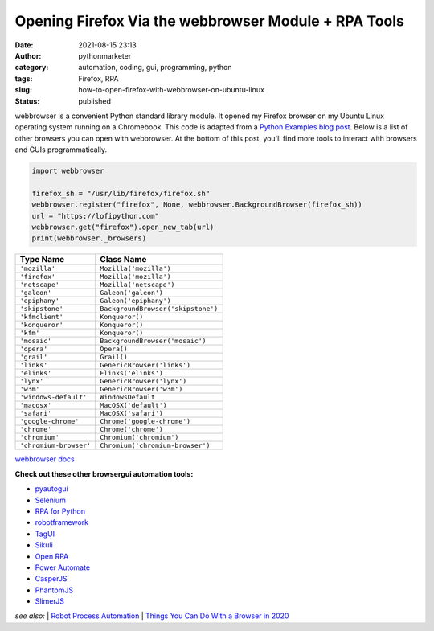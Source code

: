 #######################################################
 Opening Firefox Via the webbrowser Module + RPA Tools
#######################################################

:date:
   2021-08-15 23:13

:author:
   pythonmarketer

:category:
   automation, coding, gui, programming, python

:tags:
   Firefox, RPA

:slug:
   how-to-open-firefox-with-webbrowser-on-ubuntu-linux

:status:
   published

webbrowser is a convenient Python standard library module. It opened my
Firefox browser on my Ubuntu Linux operating system running on a
Chromebook. This code is adapted from a `Python Examples blog post
<https://pythonexamples.org/python-open-url-in-firefox-browser/>`__.
Below is a list of other browsers you can open with webbrowser. At the
bottom of this post, you'll find more tools to interact with browsers
and GUIs programmatically.

.. code:: python

   import webbrowser

   firefox_sh = "/usr/lib/firefox/firefox.sh"
   webbrowser.register("firefox", None, webbrowser.BackgroundBrowser(firefox_sh))
   url = "https://lofipython.com"
   webbrowser.get("firefox").open_new_tab(url)
   print(webbrowser._browsers)


.. raw:: html

   <figure class="wp-block-table is-style-regular">

====================== ==================================
Type Name              Class Name
====================== ==================================
``'mozilla'``          ``Mozilla('mozilla')``
``'firefox'``          ``Mozilla('mozilla')``
``'netscape'``         ``Mozilla('netscape')``
``'galeon'``           ``Galeon('galeon')``
``'epiphany'``         ``Galeon('epiphany')``
``'skipstone'``        ``BackgroundBrowser('skipstone')``
``'kfmclient'``        ``Konqueror()``
``'konqueror'``        ``Konqueror()``
``'kfm'``              ``Konqueror()``
``'mosaic'``           ``BackgroundBrowser('mosaic')``
``'opera'``            ``Opera()``
``'grail'``            ``Grail()``
``'links'``            ``GenericBrowser('links')``
``'elinks'``           ``Elinks('elinks')``
``'lynx'``             ``GenericBrowser('lynx')``
``'w3m'``              ``GenericBrowser('w3m')``
``'windows-default'``  ``WindowsDefault``
``'macosx'``           ``MacOSX('default')``
``'safari'``           ``MacOSX('safari')``
``'google-chrome'``    ``Chrome('google-chrome')``
``'chrome'``           ``Chrome('chrome')``
``'chromium'``         ``Chromium('chromium')``
``'chromium-browser'`` ``Chromium('chromium-browser')``
====================== ==================================

.. raw:: html

   <figcaption>

`webbrowser docs
<https://docs.python.org/3/library/webbrowser.html#webbrowser.get>`__

.. raw:: html

   </figcaption>

.. raw:: html

   </figure>

**Check out these other browsergui automation tools:**

-  `pyautogui <https://pyautogui.readthedocs.io/en/latest/>`__
-  `Selenium <https://www.selenium.dev/selenium/docs/api/py/>`__
-  `RPA for Python <https://github.com/tebelorg/RPA-Python>`__
-  `robotframework <https://github.com/robotframework/robotframework>`__
-  `TagUI <https://github.com/kelaberetiv/TagUI>`__
-  `Sikuli <https://github.com/RaiMan/SikuliX1>`__
-  `Open RPA <https://github.com/open-rpa/openrpa>`__
-  `Power Automate <https://flow.microsoft.com/en-us/blog/automate-tasks-with-power-automate-desktop-for-windows-10-no-additional-cost/>`__
-  `CasperJS <https://www.casperjs.org/>`__
-  `PhantomJS <https://github.com/ariya/phantomjs>`__
-  `SlimerJS <https://slimerjs.org/>`__

*see also:* 
| `Robot Process Automation <https://en.wikipedia.org/wiki/Robotic_process_automation>`__
| `Things You Can Do With a Browser in 2020 <https://github.com/luruke/browser-2020>`__
